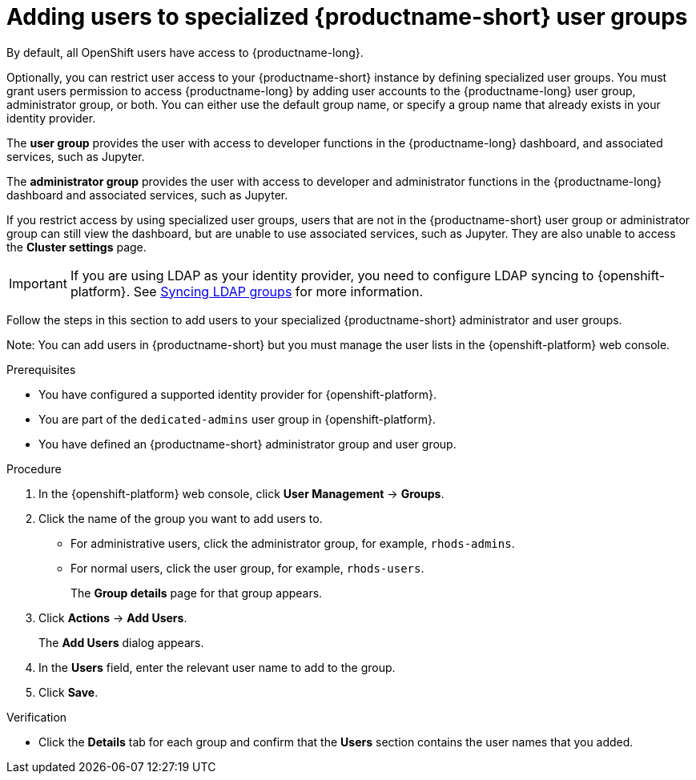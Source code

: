 :_module-type: PROCEDURE

[id='adding-users-to-specialized-data-science-user-groups_{context}']
= Adding users to specialized {productname-short} user groups

By default, all OpenShift users have access to {productname-long}. 

Optionally, you can restrict user access to your {productname-short} instance by defining specialized user groups. You must grant users permission to access {productname-long} by adding user accounts to the {productname-long} user group, administrator group, or both. You can either use the default group name, or specify a group name that already exists in your identity provider.

The *user group* provides the user with access to developer functions in the {productname-long} dashboard, and associated services, such as Jupyter.

The *administrator group* provides the user with access to developer and administrator functions in the {productname-long} dashboard and associated services, such as Jupyter.

If you restrict access by using specialized user groups, users that are not in the {productname-short} user group or administrator group can still view the dashboard, but are unable to use associated services, such as Jupyter. They are also unable to access the *Cluster settings* page.

ifndef::self-managed[]
[IMPORTANT]
====
If you are using LDAP as your identity provider, you need to configure LDAP syncing to {openshift-platform}. See link:https://access.redhat.com/documentation/en-us/openshift_container_platform/{ocp-latest-version}/html/authentication_and_authorization/ldap-syncing[Syncing LDAP groups] for more information.
====
endif::[]

Follow the steps in this section to add users to your specialized {productname-short} administrator and user groups. 

Note: You can add users in {productname-short} but you must manage the user lists in the {openshift-platform} web console.

.Prerequisites
* You have configured a supported identity provider for {openshift-platform}.
ifndef::self-managed[]
* You are part of the `dedicated-admins` user group in {openshift-platform}.
endif::[]
ifdef::self-managed[]
* You are assigned the `cluster-admin` role in {openshift-platform}.
endif::[]
* You have defined an {productname-short} administrator group and user group.

.Procedure
. In the {openshift-platform} web console, click *User Management* -> *Groups*.
. Click the name of the group you want to add users to.
** For administrative users, click the administrator group, for example, `rhods-admins`.
** For normal users, click the user group, for example, `rhods-users`.
+
The *Group details* page for that group appears.
. Click *Actions* -> *Add Users*.
+
The *Add Users* dialog appears.
. In the *Users* field, enter the relevant user name to add to the group.
. Click *Save*.

.Verification
* Click the *Details* tab for each group and confirm that the *Users* section contains the user names that you added.


